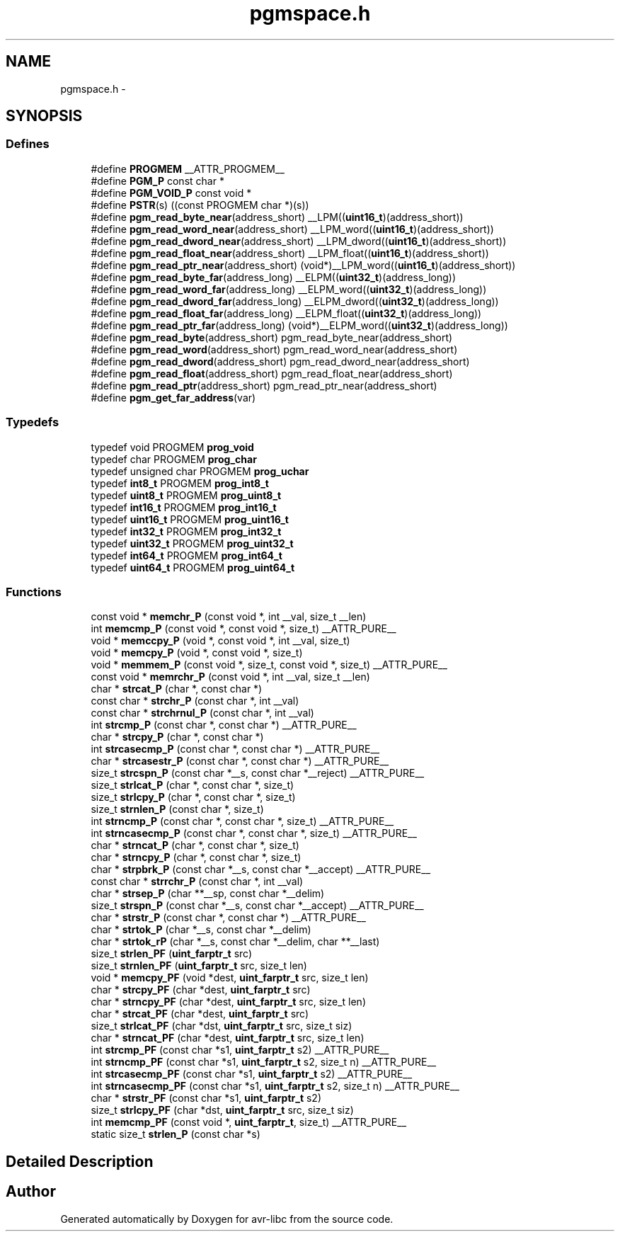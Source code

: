 .TH "pgmspace.h" 3 "24 Jun 2019" "Version 2.0.0" "avr-libc" \" -*- nroff -*-
.ad l
.nh
.SH NAME
pgmspace.h \- 
.SH SYNOPSIS
.br
.PP
.SS "Defines"

.in +1c
.ti -1c
.RI "#define \fBPROGMEM\fP   __ATTR_PROGMEM__"
.br
.ti -1c
.RI "#define \fBPGM_P\fP   const char *"
.br
.ti -1c
.RI "#define \fBPGM_VOID_P\fP   const void *"
.br
.ti -1c
.RI "#define \fBPSTR\fP(s)   ((const PROGMEM char *)(s))"
.br
.ti -1c
.RI "#define \fBpgm_read_byte_near\fP(address_short)   __LPM((\fBuint16_t\fP)(address_short))"
.br
.ti -1c
.RI "#define \fBpgm_read_word_near\fP(address_short)   __LPM_word((\fBuint16_t\fP)(address_short))"
.br
.ti -1c
.RI "#define \fBpgm_read_dword_near\fP(address_short)   __LPM_dword((\fBuint16_t\fP)(address_short))"
.br
.ti -1c
.RI "#define \fBpgm_read_float_near\fP(address_short)   __LPM_float((\fBuint16_t\fP)(address_short))"
.br
.ti -1c
.RI "#define \fBpgm_read_ptr_near\fP(address_short)   (void*)__LPM_word((\fBuint16_t\fP)(address_short))"
.br
.ti -1c
.RI "#define \fBpgm_read_byte_far\fP(address_long)   __ELPM((\fBuint32_t\fP)(address_long))"
.br
.ti -1c
.RI "#define \fBpgm_read_word_far\fP(address_long)   __ELPM_word((\fBuint32_t\fP)(address_long))"
.br
.ti -1c
.RI "#define \fBpgm_read_dword_far\fP(address_long)   __ELPM_dword((\fBuint32_t\fP)(address_long))"
.br
.ti -1c
.RI "#define \fBpgm_read_float_far\fP(address_long)   __ELPM_float((\fBuint32_t\fP)(address_long))"
.br
.ti -1c
.RI "#define \fBpgm_read_ptr_far\fP(address_long)   (void*)__ELPM_word((\fBuint32_t\fP)(address_long))"
.br
.ti -1c
.RI "#define \fBpgm_read_byte\fP(address_short)   pgm_read_byte_near(address_short)"
.br
.ti -1c
.RI "#define \fBpgm_read_word\fP(address_short)   pgm_read_word_near(address_short)"
.br
.ti -1c
.RI "#define \fBpgm_read_dword\fP(address_short)   pgm_read_dword_near(address_short)"
.br
.ti -1c
.RI "#define \fBpgm_read_float\fP(address_short)   pgm_read_float_near(address_short)"
.br
.ti -1c
.RI "#define \fBpgm_read_ptr\fP(address_short)   pgm_read_ptr_near(address_short)"
.br
.ti -1c
.RI "#define \fBpgm_get_far_address\fP(var)"
.br
.in -1c
.SS "Typedefs"

.in +1c
.ti -1c
.RI "typedef void PROGMEM \fBprog_void\fP"
.br
.ti -1c
.RI "typedef char PROGMEM \fBprog_char\fP"
.br
.ti -1c
.RI "typedef unsigned char PROGMEM \fBprog_uchar\fP"
.br
.ti -1c
.RI "typedef \fBint8_t\fP PROGMEM \fBprog_int8_t\fP"
.br
.ti -1c
.RI "typedef \fBuint8_t\fP PROGMEM \fBprog_uint8_t\fP"
.br
.ti -1c
.RI "typedef \fBint16_t\fP PROGMEM \fBprog_int16_t\fP"
.br
.ti -1c
.RI "typedef \fBuint16_t\fP PROGMEM \fBprog_uint16_t\fP"
.br
.ti -1c
.RI "typedef \fBint32_t\fP PROGMEM \fBprog_int32_t\fP"
.br
.ti -1c
.RI "typedef \fBuint32_t\fP PROGMEM \fBprog_uint32_t\fP"
.br
.ti -1c
.RI "typedef \fBint64_t\fP PROGMEM \fBprog_int64_t\fP"
.br
.ti -1c
.RI "typedef \fBuint64_t\fP PROGMEM \fBprog_uint64_t\fP"
.br
.in -1c
.SS "Functions"

.in +1c
.ti -1c
.RI "const void * \fBmemchr_P\fP (const void *, int __val, size_t __len)"
.br
.ti -1c
.RI "int \fBmemcmp_P\fP (const void *, const void *, size_t) __ATTR_PURE__"
.br
.ti -1c
.RI "void * \fBmemccpy_P\fP (void *, const void *, int __val, size_t)"
.br
.ti -1c
.RI "void * \fBmemcpy_P\fP (void *, const void *, size_t)"
.br
.ti -1c
.RI "void * \fBmemmem_P\fP (const void *, size_t, const void *, size_t) __ATTR_PURE__"
.br
.ti -1c
.RI "const void * \fBmemrchr_P\fP (const void *, int __val, size_t __len)"
.br
.ti -1c
.RI "char * \fBstrcat_P\fP (char *, const char *)"
.br
.ti -1c
.RI "const char * \fBstrchr_P\fP (const char *, int __val)"
.br
.ti -1c
.RI "const char * \fBstrchrnul_P\fP (const char *, int __val)"
.br
.ti -1c
.RI "int \fBstrcmp_P\fP (const char *, const char *) __ATTR_PURE__"
.br
.ti -1c
.RI "char * \fBstrcpy_P\fP (char *, const char *)"
.br
.ti -1c
.RI "int \fBstrcasecmp_P\fP (const char *, const char *) __ATTR_PURE__"
.br
.ti -1c
.RI "char * \fBstrcasestr_P\fP (const char *, const char *) __ATTR_PURE__"
.br
.ti -1c
.RI "size_t \fBstrcspn_P\fP (const char *__s, const char *__reject) __ATTR_PURE__"
.br
.ti -1c
.RI "size_t \fBstrlcat_P\fP (char *, const char *, size_t)"
.br
.ti -1c
.RI "size_t \fBstrlcpy_P\fP (char *, const char *, size_t)"
.br
.ti -1c
.RI "size_t \fBstrnlen_P\fP (const char *, size_t)"
.br
.ti -1c
.RI "int \fBstrncmp_P\fP (const char *, const char *, size_t) __ATTR_PURE__"
.br
.ti -1c
.RI "int \fBstrncasecmp_P\fP (const char *, const char *, size_t) __ATTR_PURE__"
.br
.ti -1c
.RI "char * \fBstrncat_P\fP (char *, const char *, size_t)"
.br
.ti -1c
.RI "char * \fBstrncpy_P\fP (char *, const char *, size_t)"
.br
.ti -1c
.RI "char * \fBstrpbrk_P\fP (const char *__s, const char *__accept) __ATTR_PURE__"
.br
.ti -1c
.RI "const char * \fBstrrchr_P\fP (const char *, int __val)"
.br
.ti -1c
.RI "char * \fBstrsep_P\fP (char **__sp, const char *__delim)"
.br
.ti -1c
.RI "size_t \fBstrspn_P\fP (const char *__s, const char *__accept) __ATTR_PURE__"
.br
.ti -1c
.RI "char * \fBstrstr_P\fP (const char *, const char *) __ATTR_PURE__"
.br
.ti -1c
.RI "char * \fBstrtok_P\fP (char *__s, const char *__delim)"
.br
.ti -1c
.RI "char * \fBstrtok_rP\fP (char *__s, const char *__delim, char **__last)"
.br
.ti -1c
.RI "size_t \fBstrlen_PF\fP (\fBuint_farptr_t\fP src)"
.br
.ti -1c
.RI "size_t \fBstrnlen_PF\fP (\fBuint_farptr_t\fP src, size_t len)"
.br
.ti -1c
.RI "void * \fBmemcpy_PF\fP (void *dest, \fBuint_farptr_t\fP src, size_t len)"
.br
.ti -1c
.RI "char * \fBstrcpy_PF\fP (char *dest, \fBuint_farptr_t\fP src)"
.br
.ti -1c
.RI "char * \fBstrncpy_PF\fP (char *dest, \fBuint_farptr_t\fP src, size_t len)"
.br
.ti -1c
.RI "char * \fBstrcat_PF\fP (char *dest, \fBuint_farptr_t\fP src)"
.br
.ti -1c
.RI "size_t \fBstrlcat_PF\fP (char *dst, \fBuint_farptr_t\fP src, size_t siz)"
.br
.ti -1c
.RI "char * \fBstrncat_PF\fP (char *dest, \fBuint_farptr_t\fP src, size_t len)"
.br
.ti -1c
.RI "int \fBstrcmp_PF\fP (const char *s1, \fBuint_farptr_t\fP s2) __ATTR_PURE__"
.br
.ti -1c
.RI "int \fBstrncmp_PF\fP (const char *s1, \fBuint_farptr_t\fP s2, size_t n) __ATTR_PURE__"
.br
.ti -1c
.RI "int \fBstrcasecmp_PF\fP (const char *s1, \fBuint_farptr_t\fP s2) __ATTR_PURE__"
.br
.ti -1c
.RI "int \fBstrncasecmp_PF\fP (const char *s1, \fBuint_farptr_t\fP s2, size_t n) __ATTR_PURE__"
.br
.ti -1c
.RI "char * \fBstrstr_PF\fP (const char *s1, \fBuint_farptr_t\fP s2)"
.br
.ti -1c
.RI "size_t \fBstrlcpy_PF\fP (char *dst, \fBuint_farptr_t\fP src, size_t siz)"
.br
.ti -1c
.RI "int \fBmemcmp_PF\fP (const void *, \fBuint_farptr_t\fP, size_t) __ATTR_PURE__"
.br
.ti -1c
.RI "static size_t \fBstrlen_P\fP (const char *s)"
.br
.in -1c
.SH "Detailed Description"
.PP 

.SH "Author"
.PP 
Generated automatically by Doxygen for avr-libc from the source code.
